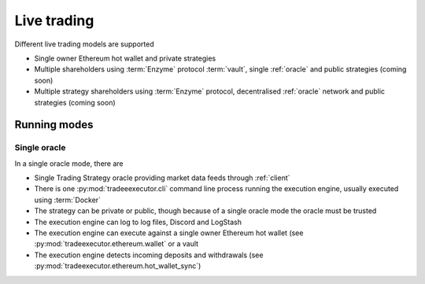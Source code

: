 Live trading
============

Different live trading models are supported

- Single owner Ethereum hot wallet and private strategies

- Multiple shareholders using :term:`Enzyme` protocol :term:`vault`,
  single :ref:`oracle` and public strategies (coming soon)

- Multiple strategy shareholders using :term:`Enzyme` protocol,
  decentralised :ref:`oracle` network and public strategies (coming soon)

Running modes
-------------

Single oracle
~~~~~~~~~~~~~

In a single oracle mode, there are

- Single Trading Strategy oracle providing market data feeds through
  :ref:`client`

- There is one :py:mod:`tradeeexecutor.cli` command line process running
  the execution engine, usually executed using :term:`Docker`

- The strategy can be private or public, though
  because of a single oracle mode the oracle must be trusted

- The execution engine can log to log files, Discord and LogStash

- The execution engine can execute against a single owner Ethereum hot wallet
  (see :py:mod:`tradeexecutor.ethereum.wallet` or a vault

- The execution engine detects incoming deposits and withdrawals
  (see :py:mod:`tradeexecutor.ethereum.hot_wallet_sync`)